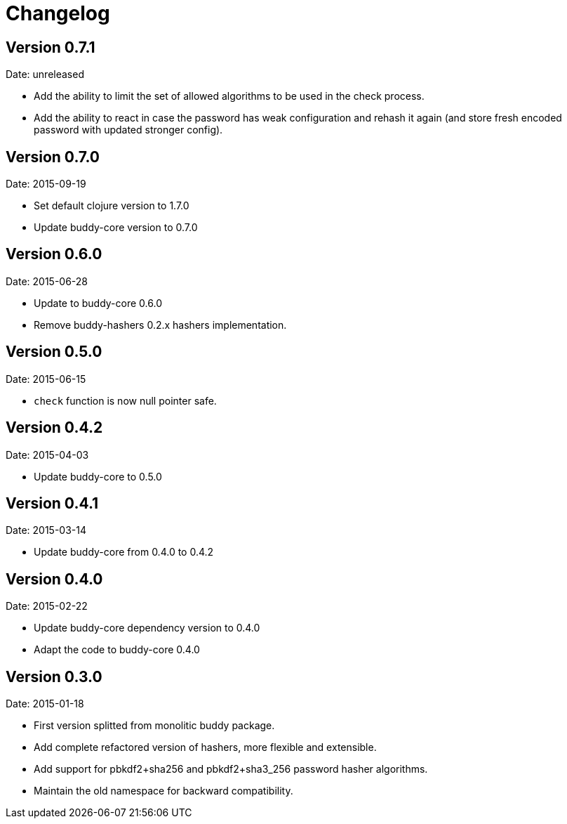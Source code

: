 = Changelog

== Version 0.7.1

Date: unreleased

- Add the ability to limit the set of allowed algorithms
  to be used in the check process.
- Add the ability to react in case the password has weak
  configuration and rehash it again (and store fresh
  encoded password with updated stronger config).


== Version 0.7.0

Date: 2015-09-19

- Set default clojure version to 1.7.0
- Update buddy-core version to 0.7.0


== Version 0.6.0

Date: 2015-06-28

- Update to buddy-core 0.6.0
- Remove buddy-hashers 0.2.x hashers implementation.


== Version 0.5.0

Date: 2015-06-15

- `check` function is now null pointer safe.


== Version 0.4.2

Date: 2015-04-03

- Update buddy-core to 0.5.0


== Version 0.4.1

Date: 2015-03-14

- Update buddy-core from 0.4.0 to 0.4.2


== Version 0.4.0

Date: 2015-02-22

- Update buddy-core dependency version to 0.4.0
- Adapt the code to buddy-core 0.4.0


== Version 0.3.0

Date: 2015-01-18

- First version splitted from monolitic buddy package.
- Add complete refactored version of hashers, more flexible and extensible.
- Add support for pbkdf2+sha256 and pbkdf2+sha3_256 password hasher algorithms.
- Maintain the old namespace for backward compatibility.